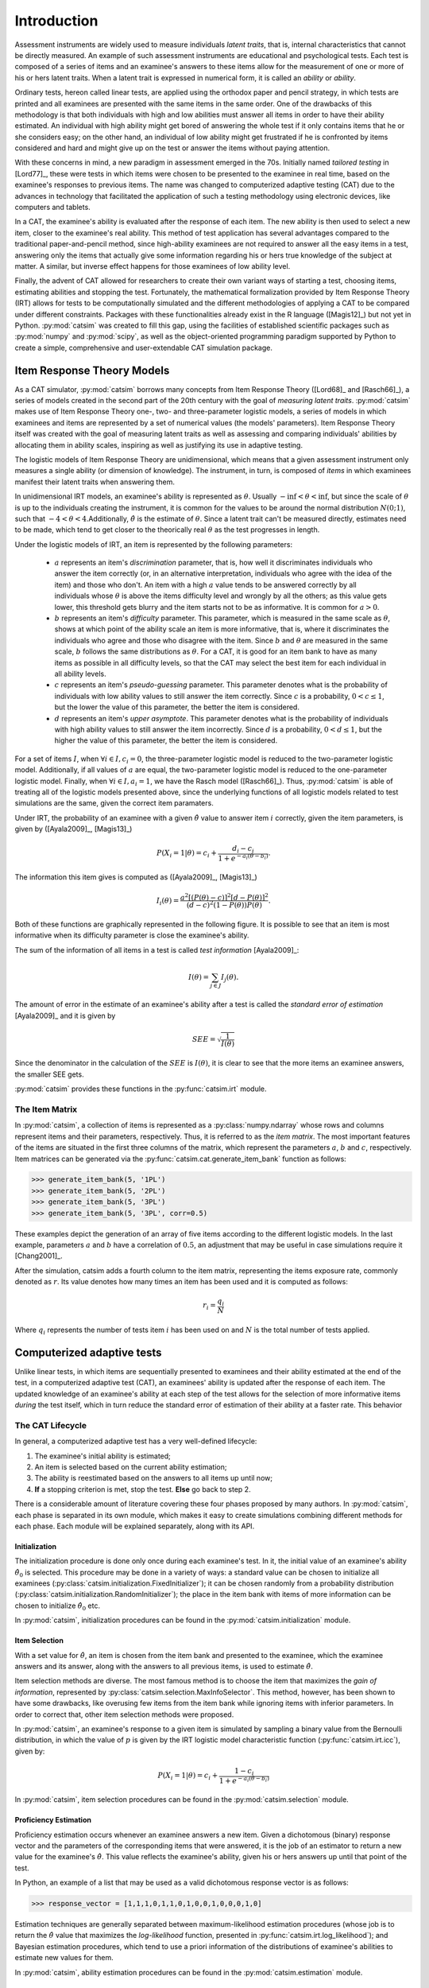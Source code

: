 Introduction
************

Assessment instruments are widely used to measure individuals *latent traits*, that is, internal characteristics that cannot be directly measured. An example of such assessment instruments are educational and psychological tests. Each test is composed of a series of items and an examinee's answers to these items allow for the measurement of one or more of his or hers latent traits. When a latent trait is expressed in numerical form, it is called an *ability* or *ability*.

Ordinary tests, hereon called linear tests, are applied using the orthodox paper and pencil strategy, in which tests are printed and all examinees are presented with the same items in the same order. One of the drawbacks of this methodology is that both individuals with high and low abilities must answer all items in order to have their ability estimated. An individual with high ability might get bored of answering the whole test if it only contains items that he or she considers easy; on the other hand, an individual of low ability might get frustrated if he is confronted by items considered and hard and might give up on the test or answer the items without paying attention.

With these concerns in mind, a new paradigm in assessment emerged in the 70s. Initially named *tailored testing* in [Lord77]_, these were tests in which items were chosen to be presented to the examinee in real time, based on the examinee's responses to previous items. The name was changed to computerized adaptive testing (CAT) due to the advances in technology that facilitated the application of such a testing methodology using electronic devices, like computers and tablets.

In a CAT, the examinee's ability is evaluated after the response of each item. The new ability is then used to select a new item, closer to the examinee's real ability. This method of test application has several advantages compared to the traditional paper-and-pencil method, since high-ability examinees are not required to answer all the easy items in a test, answering only the items that actually give some information regarding his or hers true knowledge of the subject at matter. A similar, but inverse effect happens for those examinees of low ability level.

Finally, the advent of CAT allowed for researchers to create their own variant ways of starting a test, choosing items, estimating abilities and stopping the test. Fortunately, the mathematical formalization provided by Item Response Theory (IRT) allows for tests to be computationally simulated and the different methodologies of applying a CAT to be compared under different constraints. Packages with these functionalities already exist in the R language ([Magis12]_) but not yet in Python. :py:mod:`catsim` was created to fill this gap, using the facilities of established scientific packages such as :py:mod:`numpy` and :py:mod:`scipy`, as well as the object-oriented programming paradigm supported by Python to create a simple, comprehensive and user-extendable CAT simulation package.

Item Response Theory Models
===========================

As a CAT simulator, :py:mod:`catsim` borrows many concepts from Item Response Theory ([Lord68]_ and [Rasch66]_), a series of models created in the second part of the 20th century with the goal of *measuring latent traits*. :py:mod:`catsim` makes use of Item Response Theory one-, two- and three-parameter logistic models, a series of models in which examinees and items are represented by a set of numerical values (the models' parameters). Item Response Theory itself was created with the goal of measuring latent traits as well as assessing and comparing individuals' abilities by allocating them in ability scales, inspiring as well as justifying its use in adaptive testing.

The logistic models of Item Response Theory are unidimensional, which means that a given assessment instrument only measures a single ability (or dimension of knowledge). The instrument, in turn, is composed of *items* in which examinees manifest their latent traits when answering them.

In unidimensional IRT models, an examinee's ability is represented as :math:`\theta`. Usually :math:`-\inf < \theta < \inf`, but since the scale of :math:`\theta` is up to the individuals creating the instrument, it is common for the values to be around the normal distribution :math:`N(0; 1)`, such that :math:`-4 < \theta < 4`.Additionally, :math:`\hat{\theta}` is the estimate of :math:`\theta`. Since a latent trait can't be measured directly, estimates need to be made, which tend to get closer to the theorically real :math:`\theta` as the test progresses in length.

Under the logistic models of IRT, an item is represented by the following parameters:

    * :math:`a` represents an item's *discrimination* parameter, that is, how well it discriminates individuals who answer the item correctly (or, in an alternative interpretation, individuals who agree with the idea of the item) and those who don't. An item with a high :math:`a` value tends to be answered correctly by all individuals whose :math:`\theta` is above the items difficulty level and wrongly by all the others; as this value gets lower, this threshold gets blurry and the item starts not to be as informative. It is common for :math:`a > 0`.
    * :math:`b` represents an item's *difficulty* parameter. This parameter, which is measured in the same scale as :math:`\theta`, shows at which point of the ability scale an item is more informative, that is, where it discriminates the individuals who agree and those who disagree with the item. Since :math:`b` and :math:`\theta` are measured in the same scale, :math:`b` follows the same distributions as :math:`\theta`. For a CAT, it is good for an item bank to have as many items as possible in all difficulty levels, so that the CAT may select the best item for each individual in all ability levels.
    * :math:`c` represents an item's *pseudo-guessing* parameter. This parameter denotes what is the probability of individuals with low ability values to still answer the item correctly. Since :math:`c` is a probability, :math:`0 < c \leq 1`, but the lower the value of this parameter, the better the item is considered.
    * :math:`d` represents an item's *upper asymptote*. This parameter denotes what is the probability of individuals with high ability values to still answer the item incorrectly. Since :math:`d` is a probability, :math:`0 < d \leq 1`, but the higher the value of this parameter, the better the item is considered.

For a set of items :math:`I`, when :math:`\forall i \in I, c_i = 0`, the three-parameter logistic model is reduced to the two-parameter logistic model. Additionally, if all values of :math:`a` are equal, the two-parameter logistic model is reduced to the one-parameter logistic model. Finally, when :math:`\forall i \in I, a_i = 1`, we have the Rasch model ([Rasch66]_). Thus, :py:mod:`catsim` is able of treating all of the logistic models presented above, since the underlying functions of all logistic models related to test simulations are the same, given the correct item paramaters.

Under IRT, the probability of an examinee with a given :math:`\hat{\theta}` value to answer item :math:`i` correctly, given the item parameters, is given by ([Ayala2009]_, [Magis13]_)

.. math:: P(X_i = 1| \theta) = c_i + \frac{d_i-c_i}{1+ e^{-a_i(\theta-b_i)}}.

The information this item gives is computed as ([Ayala2009]_, [Magis13]_)

.. math:: I_i(\theta) = \frac{a^2[(P(\theta)-c)]^2[d - P(\theta)]^2}{(d-c)^2(1-P(\theta))P(\theta)}.

Both of these functions are graphically represented in the following figure. It is possible to see that an item is most informative when its difficulty parameter is close the examinee's ability.

.. plot::

    import matplotlib.pyplot as plt
    from catsim.cat import generate_item_bank
    from catsim.plot import item_curve, PlotType

    item = generate_item_bank(1)[0]
    item_curve(item[0], item[1], item[2], item[3], ptype=PlotType.BOTH); plt.show()

The sum of the information of all items in a test is called *test information* [Ayala2009]_:

.. math:: I(\theta) = \sum_{j \in J} I_j(\theta).

The amount of error in the estimate of an examinee's ability after a test is called the *standard error of estimation* [Ayala2009]_ and it is given by

.. math:: SEE = \sqrt{\frac{1}{I(\theta)}}

Since the denominator in the calculation of the :math:`SEE` is :math:`I(\theta)`, it is clear to see that the more items an examinee answers, the smaller SEE gets.

:py:mod:`catsim` provides these functions in the :py:func:`catsim.irt` module.

The Item Matrix
---------------

In :py:mod:`catsim`, a collection of items is represented as a :py:class:`numpy.ndarray` whose rows and columns represent items and their parameters, respectively. Thus, it is referred to as the *item matrix*. The most important features of the items are situated in the first three columns of the matrix, which represent the parameters :math:`a`, :math:`b` and :math:`c`, respectively. Item matrices can be generated via the :py:func:`catsim.cat.generate_item_bank` function as follows:

>>> generate_item_bank(5, '1PL')
>>> generate_item_bank(5, '2PL')
>>> generate_item_bank(5, '3PL')
>>> generate_item_bank(5, '3PL', corr=0.5)

These examples depict the generation of an array of five items according to the different logistic models. In the last example, parameters :math:`a` and :math:`b` have a correlation of :math:`0.5`, an adjustment that may be useful in case simulations require it [Chang2001]_.

After the simulation, catsim adds a fourth column to the item matrix, representing the items exposure rate, commonly denoted as :math:`r`. Its value denotes how many times an item has been used and it is computed as follows:

.. math:: r_i = \frac{q_i}{N}

Where :math:`q_i` represents the number of tests item :math:`i` has been used on and :math:`N` is the total number of tests applied.

Computerized adaptive tests
===========================

Unlike linear tests, in which items are sequentially presented to examinees and their ability estimated at the end of the test, in a computerized adaptive test (CAT), an examinees' ability is updated after the response of each item. The updated knowledge of an examinee's ability at each step of the test allows for the selection of more informative items *during* the test itself, which in turn reduce the standard error of estimation of their ability at a faster rate. This behavior

The CAT Lifecycle
-----------------

In general, a computerized adaptive test has a very well-defined lifecycle:

.. graphviz::

    digraph cat_simple {
    	bgcolor="transparent";
    	rankdir=TB;
    	a[label=<START>, shape=box];
    	b[label=<Initial ability<br/>estimation>];
    	c[label=<Item selection and <br/>administration>];
    	d[label=<Capture answer>];
    	e[label=<Proficiency estimation>];
    	rank=same;
    	f[label=<Stopping criterion<br/>reached?>, shape=diamond];
    	g[label=<END>, shape=box];
    	a -> b -> c -> d -> e -> f;
    	f -> g[label=<YES>];
    	f -> c[label=<NO>];
    }

1. The examinee's initial ability is estimated;
2. An item is selected based on the current ability estimation;
3. The ability is reestimated based on the answers to all items up until now;
4. **If** a stopping criterion is met, stop the test. **Else** go back to step 2.

There is a considerable amount of literature covering these four phases proposed by many authors. In :py:mod:`catsim`, each phase is separated in its own module, which makes it easy to create simulations combining different methods for each phase. Each module will be explained separately, along with its API.

Initialization
^^^^^^^^^^^^^^

The initialization procedure is done only once during each examinee's test. In it, the initial value of an examinee's ability :math:`\hat\theta_0` is selected. This procedure may be done in a variety of ways: a standard value can be chosen to initialize all examinees (:py:class:`catsim.initialization.FixedInitializer`); it can be chosen randomly from a probability distribution (:py:class:`catsim.initialization.RandomInitializer`); the place in the item bank with items of more information can be chosen to initialize :math:`\hat\theta_0` etc.

In :py:mod:`catsim`, initialization procedures can be found in the :py:mod:`catsim.initialization` module.

Item Selection
^^^^^^^^^^^^^^

With a set value for :math:`\hat{\theta}`, an item is chosen from the item bank and presented to the examinee, which the examinee answers and its answer, along with the answers to all previous items, is used to estimate :math:`\hat{\theta}`.

Item selection methods are diverse. The most famous method is to choose the item that maximizes the *gain of information*, represented by :py:class:`catsim.selection.MaxInfoSelector`. This method, however, has been shown to have some drawbacks, like overusing few items from the item bank while ignoring items with inferior parameters. In order to correct that, other item selection methods were proposed.

In :py:mod:`catsim`, an examinee's response to a given item is simulated by sampling a binary value from the Bernoulli distribution, in which the value of :math:`p` is given by the IRT logistic model characteristic function (:py:func:`catsim.irt.icc`), given by:

.. math:: P(X_i = 1| \theta) = c_i + \frac{1-c_i}{1+ e^{-a_i(\theta-b_i)}}

In :py:mod:`catsim`, item selection procedures can be found in the :py:mod:`catsim.selection` module.

Proficiency Estimation
^^^^^^^^^^^^^^^^^^^^^^

Proficiency estimation occurs whenever an examinee answers a new item. Given a dichotomous (binary) response vector and the parameters of the corresponding items that were answered, it is the job of an estimator to return a new value for the examinee's :math:`\hat{\theta}`. This value reflects the examinee's ability, given his or hers answers up until that point of the test.

In Python, an example of a list that may be used as a valid dichotomous response vector is as follows:

>>> response_vector = [1,1,1,0,1,1,0,1,0,0,1,0,0,0,1,0]

Estimation techniques are generally separated between maximum-likelihood estimation procedures (whose job is to return the :math:`\hat{\theta}` value that maximizes the *log-likelihood* function, presented in :py:func:`catsim.irt.log_likelihood`); and Bayesian estimation procedures, which tend to use a priori information of the distributions of examinee's abilities to estimate new values for them.

In :py:mod:`catsim`, ability estimation procedures can be found in the :py:mod:`catsim.estimation` module.

Stopping Criterion
^^^^^^^^^^^^^^^^^^

Since items in a CAT are selected on-the-fly, a stopping criterion must be chosen such that, when achieved, no new items are presented to the examinee and the test is deemed finished. These stopping criteria might be achieved when the test reaches a fixed number of items or when the standard error of estimation (:py:func:`catsim.irt.see`) reaches a lower threshold etc. Both of these stopping criteria are implemented as :py:class:`catsim.stopping.MaxItemStopper` and :py:class:`catsim.stopping.MaxItemStopper`, respectively.

In :py:mod:`catsim`, test stopping criteria can be found in the :py:mod:`catsim.stopping` module.

Package architecture
====================

:py:mod:`catsim` was built using an object-oriented architecture,which introduces many benefits for its maintenance and expansion. As explained in previous sections, each phase in the CAT lifecycle is represented by a different module in the package. Additionaly, each module involved in the CAT lifecycle has a base abstract class, which must be implemented if a new methodology is to be presented to that module's respective phase. This way, new users can implement their own methods for each phase of the CAT lifecycle, or even an entire new CAT lifecycle while still using :py:mod:`catsim` and its features to simulate tests, plot results etc. Modules and their corresponding abstract classes are presented on :numref:`modules_classes`.

.. table:: Modules and their corresponding abstract classes
    :name: modules_classes

    ===============================  ==============
    Module                           Abstract class
    ===============================  ==============
    :py:mod:`catsim.initialization`  :py:class:`catsim.initialization.Initializer`
    :py:mod:`catsim.selection`       :py:class:`catsim.selection.Selector`
    :py:mod:`catsim.estimation`      :py:class:`catsim.estimation.Estimator`
    :py:mod:`catsim.stopping`        :py:class:`catsim.stopping.Stopper`
    ===============================  ==============
